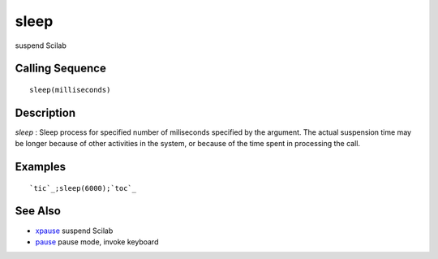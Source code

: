 


sleep
=====

suspend Scilab



Calling Sequence
~~~~~~~~~~~~~~~~


::

    sleep(milliseconds)




Description
~~~~~~~~~~~

`sleep` : Sleep process for specified number of miliseconds specified
by the argument. The actual suspension time may be longer because of
other activities in the system, or because of the time spent in
processing the call.



Examples
~~~~~~~~


::

    `tic`_;sleep(6000);`toc`_




See Also
~~~~~~~~


+ `xpause`_ suspend Scilab
+ `pause`_ pause mode, invoke keyboard


.. _xpause: xpause.html
.. _pause: pause.html



